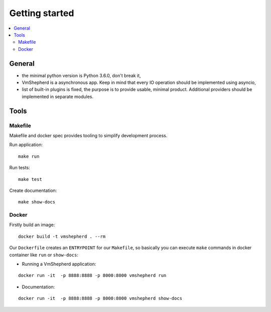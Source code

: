 ===============
Getting started
===============


.. contents:: :local:


General
-------

- the minimal python version is Python 3.6.0, don't break it,
- VmShepherd is a asynchronous app. Keep in mind that every IO operation should be implemented using asyncio,
- list of built-in plugins is fixed, the purpose is to provide usable, minimal product. Additional providers should be implemented in separate modules.


Tools
-----


Makefile
........

Makefile and docker spec provides tooling to simplify development process.

Run application:

::

   make run

Run tests:

::

   make test

Create documentation:

::

   make show-docs


Docker
......

Firstly build an image:

::

 docker build -t vmshepherd . --rm

Our ``Dockerfile`` creates an ``ENTRYPOINT`` for our ``Makefile``, so basically you can execute ``make`` commands in docker container like ``run`` or ``show-docs``:

* Running a VmShepherd application:

::

  docker run -it  -p 8888:8888 -p 8000:8000 vmshepherd run

* Documentation:

::

  docker run -it  -p 8888:8888 -p 8000:8000 vmshepherd show-docs
